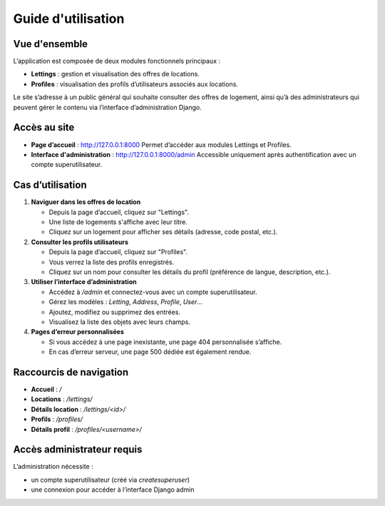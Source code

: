 Guide d'utilisation
===================

Vue d'ensemble
--------------

L’application est composée de deux modules fonctionnels principaux :

- **Lettings** : gestion et visualisation des offres de locations.
- **Profiles** : visualisation des profils d’utilisateurs associés aux locations.

Le site s’adresse à un public général qui souhaite consulter des offres de logement, ainsi qu’à des administrateurs qui peuvent gérer le contenu via l’interface d’administration Django.

Accès au site
-------------

- **Page d’accueil** : http://127.0.0.1:8000  
  Permet d’accéder aux modules Lettings et Profiles.

- **Interface d'administration** : http://127.0.0.1:8000/admin  
  Accessible uniquement après authentification avec un compte superutilisateur.

Cas d’utilisation
------------------

1. **Naviguer dans les offres de location**

   - Depuis la page d’accueil, cliquez sur "Lettings".
   - Une liste de logements s'affiche avec leur titre.
   - Cliquez sur un logement pour afficher ses détails (adresse, code postal, etc.).

2. **Consulter les profils utilisateurs**

   - Depuis la page d’accueil, cliquez sur "Profiles".
   - Vous verrez la liste des profils enregistrés.
   - Cliquez sur un nom pour consulter les détails du profil (préférence de langue, description, etc.).

3. **Utiliser l’interface d’administration**

   - Accédez à `/admin` et connectez-vous avec un compte superutilisateur.
   - Gérez les modèles : `Letting`, `Address`, `Profile`, `User`...
   - Ajoutez, modifiez ou supprimez des entrées.
   - Visualisez la liste des objets avec leurs champs.

4. **Pages d’erreur personnalisées**

   - Si vous accédez à une page inexistante, une page 404 personnalisée s’affiche.
   - En cas d’erreur serveur, une page 500 dédiée est également rendue.

Raccourcis de navigation
-------------------------

- **Accueil** : `/`
- **Locations** : `/lettings/`
- **Détails location** : `/lettings/<id>/`
- **Profils** : `/profiles/`
- **Détails profil** : `/profiles/<username>/`

Accès administrateur requis
---------------------------

L’administration nécessite :

- un compte superutilisateur (créé via `createsuperuser`)
- une connexion pour accéder à l’interface Django admin

